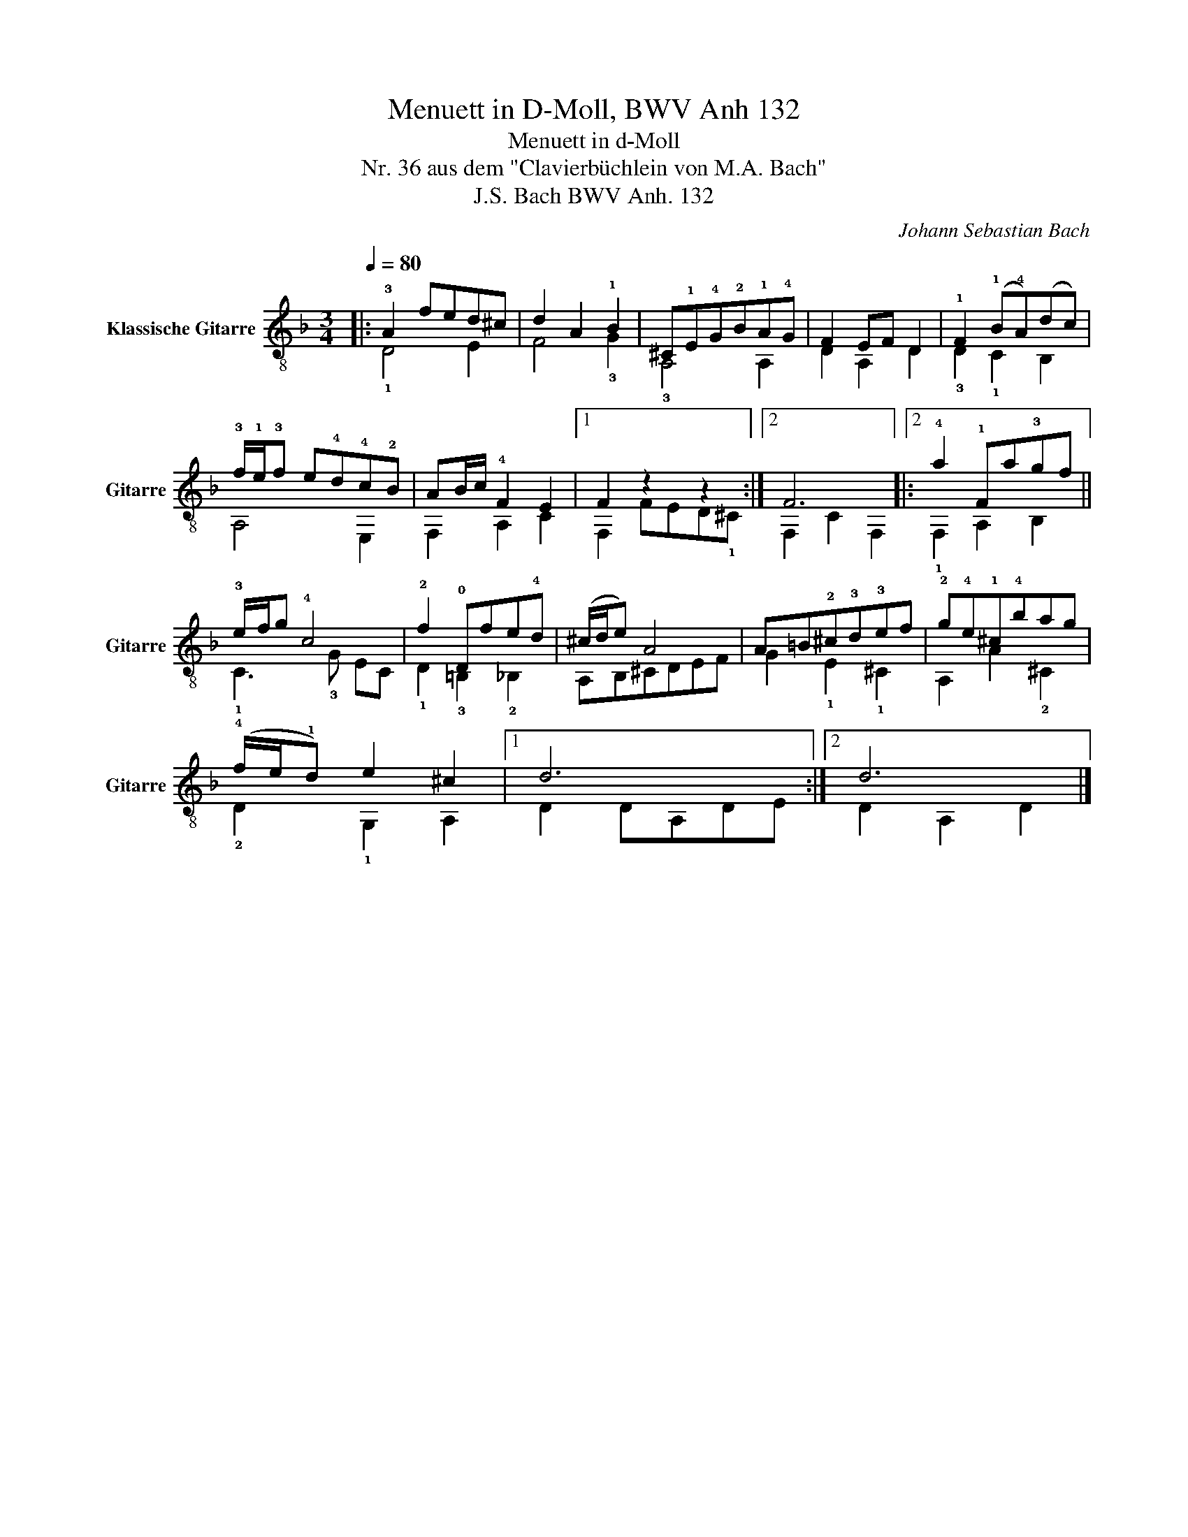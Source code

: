 X:1
T:Menuett in D-Moll, BWV Anh 132
T:Menuett in d-Moll
T:Nr. 36 aus dem "Clavierbüchlein von M.A. Bach"
T:J.S. Bach BWV Anh. 132
C:Johann Sebastian Bach
%%score ( 1 2 )
L:1/8
Q:1/4=80
M:3/4
K:F
V:1 treble-8 nm="Klassische Gitarre" snm="Gitarre"
V:2 treble-8 
V:1
|: !3!A2 fed^c | d2 A2 !1!B2 | ^C!1!E!4!G!2!B!1!A!4!G | F2 EF D2 | !1!F2 (!1!B!4!A)(dc) | %5
 !3!f/!1!e/!3!f e!4!d!4!c!2!B | AB/c/ !4!F2 E2 |1 F2 z2 z2 :|2 F6 |:2 !4!a2 !1!Fa!3!gf || %10
 !3!e/f/g !4!c4 | !2!f2 !0!Dfe!4!d | (^c/d/e) A4 | A=B!2!^c!3!d!3!ef | !2!g!4!e!1!^c!4!bag | %15
 (!4!f/e/!1!d) e2 ^c2 |1 d6 :|2 d6 |] %18
V:2
|: !1!D4 E2 | F4 !3!G2 | !3!A,4 A,2 | D2 A,2 D2 | !3!D2 !1!C2 B,2 | A,4 E,2 | F,2 A,2 C2 |1 %7
 F,2 FED!1!^C :|2 F,2 C2 F,2 |:2 !1!F,2 A,2 B,2 || !1!C3 !3!G EC | !1!D2 !3!=B,2 !2!_B,2 | %12
 A,B,^CDEF | G2 !1!E2 !1!^C2 | A,2 A2 !2!^C2 | !2!D2 !1!G,2 A,2 |1 D2 DA,DE :|2 D2 A,2 D2 |] %18

